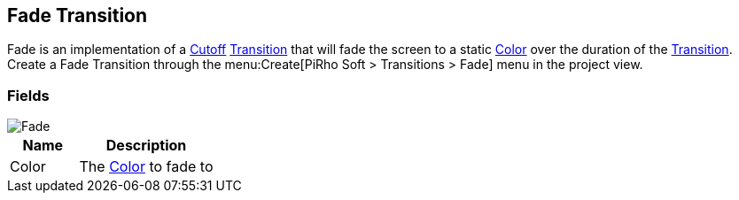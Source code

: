 [#manual/fade-transition]

## Fade Transition

Fade is an implementation of a <<manual/cutoff.html,Cutoff>> <<manual/transition.html,Transition>> that will fade the screen to a static https://docs.unity3d.com/ScriptReference/Color.html[Color^] over the duration of the <<manual/transition.html,Transition>>. Create a Fade Transition through the menu:Create[PiRho Soft > Transitions > Fade] menu in the project view.

### Fields

image::fade-transition.png[Fade]

[cols="1,2"]
|===
| Name	| Description

| Color	| The https://docs.unity3d.com/ScriptReference/Color.html[Color^] to fade to
|===

ifdef::backend-multipage_html5[]
<<reference/fade-transition.html,Reference>>
endif::[]